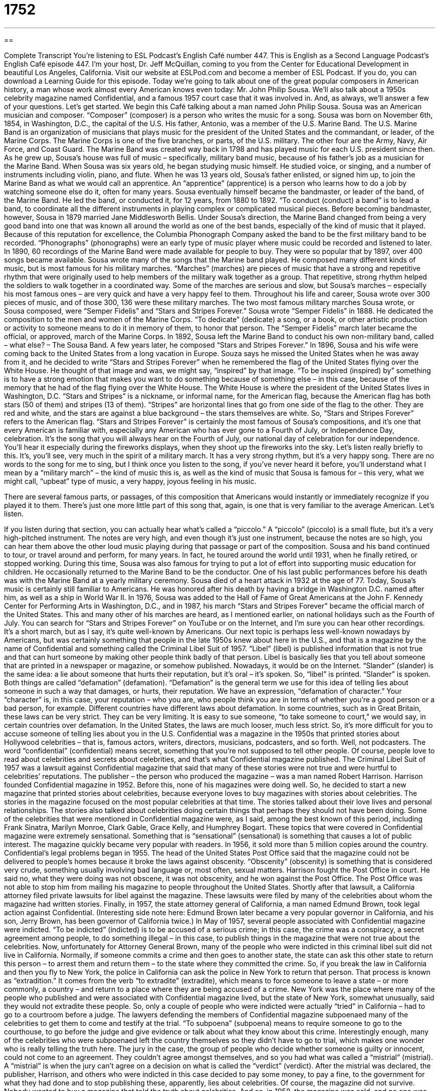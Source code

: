 = 1752
:toc: left
:toclevels: 3
:sectnums:
:stylesheet: ../../../myAdocCss.css

'''

== 

Complete Transcript
You’re listening to ESL Podcast’s English Café number 447.
This is English as a Second Language Podcast’s English Café episode 447. I’m your host, Dr. Jeff McQuillan, coming to you from the Center for Educational Development in beautiful Los Angeles, California.
Visit our website at ESLPod.com and become a member of ESL Podcast. If you do, you can download a Learning Guide for this episode.
Today we’re going to talk about one of the great popular composers in American history, a man whose work almost every American knows even today: Mr. John Philip Sousa. We’ll also talk about a 1950s celebrity magazine named Confidential, and a famous 1957 court case that it was involved in. And, as always, we’ll answer a few of your questions. Let’s get started.
We begin this Café talking about a man named John Philip Sousa. Sousa was an American musician and composer. “Composer” (composer) is a person who writes the music for a song.
Sousa was born on November 6th, 1854, in Washington, D.C., the capital of the U.S. His father, Antonio, was a member of the U.S. Marine Band. The U.S. Marine Band is an organization of musicians that plays music for the president of the United States and the commandant, or leader, of the Marine Corps. The Marine Corps is one of the five branches, or parts, of the U.S. military. The other four are the Army, Navy, Air Force, and Coast Guard. The Marine Band was created way back in 1798 and has played music for each U.S. president since then.
As he grew up, Sousa’s house was full of music – specifically, military band music, because of his father’s job as a musician for the Marine Band. When Sousa was six years old, he began studying music himself. He studied voice, or singing, and a number of instruments including violin, piano, and flute. When he was 13 years old, Sousa’s father enlisted, or signed him up, to join the Marine Band as what we would call an apprentice. An “apprentice” (apprentice) is a person who learns how to do a job by watching someone else do it, often for many years.
Sousa eventually himself became the bandmaster, or leader of the band, of the Marine Band. He led the band, or conducted it, for 12 years, from 1880 to 1892. “To conduct (conduct) a band” is to lead a band, to coordinate all the different instruments in playing complex or complicated musical pieces. Before becoming bandmaster, however, Sousa in 1879 married Jane Middlesworth Bellis.
Under Sousa’s direction, the Marine Band changed from being a very good band into one that was known all around the world as one of the best bands, especially of the kind of music that it played. Because of this reputation for excellence, the Columbia Phonograph Company asked the band to be the first military band to be recorded. “Phonographs” (phonographs) were an early type of music player where music could be recorded and listened to later. In 1890, 60 recordings of the Marine Band were made available for people to buy. They were so popular that by 1897, over 400 songs became available.
Sousa wrote many of the songs that the Marine band played. He composed many different kinds of music, but is most famous for his military marches. “Marches” (marches) are pieces of music that have a strong and repetitive rhythm that were originally used to help members of the military walk together as a group. That repetitive, strong rhythm helped the soldiers to walk together in a coordinated way. Some of the marches are serious and slow, but Sousa’s marches – especially his most famous ones – are very quick and have a very happy feel to them.
Throughout his life and career, Sousa wrote over 300 pieces of music, and of those 300, 136 were these military marches. The two most famous military marches Sousa wrote, or Sousa composed, were “Semper Fidelis” and “Stars and Stripes Forever.” Sousa wrote “Semper Fidelis” in 1888. He dedicated the composition to the men and women of the Marine Corps. “To dedicate” (dedicate) a song, or a book, or other artistic production or activity to someone means to do it in memory of them, to honor that person. The “Semper Fidelis” march later became the official, or approved, march of the Marine Corps.
In 1892, Sousa left the Marine Band to conduct his own non-military band, called – what else? – The Sousa Band. A few years later, he composed “Stars and Stripes Forever.” In 1896, Sousa and his wife were coming back to the United States from a long vacation in Europe. Souza says he missed the United States when he was away from it, and he decided to write “Stars and Stripes Forever” when he remembered the flag of the United States flying over the White House.
He thought of that image and was, we might say, “inspired” by that image. “To be inspired (inspired) by” something is to have a strong emotion that makes you want to do something because of something else – in this case, because of the memory that he had of the flag flying over the White House. The White House is where the president of the United States lives in Washington, D.C.
“Stars and Stripes” is a nickname, or informal name, for the American flag, because the American flag has both stars (50 of them) and stripes (13 of them). “Stripes” are horizontal lines that go from one side of the flag to the other. They are red and white, and the stars are against a blue background – the stars themselves are white. So, “Stars and Stripes Forever” refers to the American flag.
“Stars and Stripes Forever” is certainly the most famous of Sousa’s compositions, and it’s one that every American is familiar with, especially any American who has ever gone to a Fourth of July, or Independence Day, celebration. It’s the song that you will always hear on the Fourth of July, our national day of celebration for our independence. You’ll hear it especially during the fireworks displays, when they shoot up the fireworks into the sky. Let’s listen really briefly to this.
It’s, you’ll see, very much in the spirit of a military march. It has a very strong rhythm, but it’s a very happy song. There are no words to the song for me to sing, but I think once you listen to the song, if you’ve never heard it before, you’ll understand what I mean by a “military march” – the kind of music this is, as well as the kind of music that Sousa is famous for – this very, what we might call, “upbeat” type of music, a very happy, joyous feeling in his music.
[music from “Stars and Stripes Forever”]
There are several famous parts, or passages, of this composition that Americans would instantly or immediately recognize if you played it to them. There’s just one more little part of this song that, again, is one that is very familiar to the average American. Let’s listen.
[music from “Stars and Stripes Forever”]
If you listen during that section, you can actually hear what’s called a “piccolo.” A “piccolo” (piccolo) is a small flute, but it’s a very high-pitched instrument. The notes are very high, and even though it’s just one instrument, because the notes are so high, you can hear them above the other loud music playing during that passage or part of the composition.
Sousa and his band continued to tour, or travel around and perform, for many years. In fact, he toured around the world until 1931, when he finally retired, or stopped working. During this time, Sousa was also famous for trying to put a lot of effort into supporting music education for children. He occasionally returned to the Marine Band to be the conductor. One of his last public performances before his death was with the Marine Band at a yearly military ceremony. Sousa died of a heart attack in 1932 at the age of 77.
Today, Sousa’s music is certainly still familiar to Americans. He was honored after his death by having a bridge in Washington D.C. named after him, as well as a ship in World War II. In 1976, Sousa was added to the Hall of Fame of Great Americans at the John F. Kennedy Center for Performing Arts in Washington, D.C., and in 1987, his march “Stars and Stripes Forever” became the official march of the United States. This and many other of his marches are heard, as I mentioned earlier, on national holidays such as the Fourth of July.
You can search for “Stars and Stripes Forever” on YouTube or on the Internet, and I’m sure you can hear other recordings. It’s a short march, but as I say, it’s quite well-known by Americans.
Our next topic is perhaps less well-known nowadays by Americans, but was certainly something that people in the late 1950s knew about here in the U.S., and that is a magazine by the name of Confidential and something called the Criminal Libel Suit of 1957. “Libel” (libel) is published information that is not true and that can hurt someone by making other people think badly of that person. Libel is basically lies that you tell about someone that are printed in a newspaper or magazine, or somehow published. Nowadays, it would be on the Internet.
“Slander” (slander) is the same idea: a lie about someone that hurts their reputation, but it’s oral – it’s spoken. So, “libel” is printed. “Slander” is spoken. Both things are called “defamation” (defamation). “Defamation” is the general term we use for this idea of telling lies about someone in such a way that damages, or hurts, their reputation. We have an expression, “defamation of character.” Your “character” is, in this case, your reputation – who you are, who people think you are in terms of whether you’re a good person or a bad person, for example.
Different countries have different laws about defamation. In some countries, such as in Great Britain, these laws can be very strict. They can be very limiting. It is easy to sue someone, “to take someone to court,” we would say, in certain countries over defamation. In the United States, the laws are much looser, much less strict. So, it’s more difficult for you to accuse someone of telling lies about you in the U.S. Confidential was a magazine in the 1950s that printed stories about Hollywood celebrities – that is, famous actors, writers, directors, musicians, podcasters, and so forth. Well, not podcasters.
The word “confidential” (confidential) means secret, something that you’re not supposed to tell other people. Of course, people love to read about celebrities and secrets about celebrities, and that’s what Confidential magazine published. The Criminal Libel Suit of 1957 was a lawsuit against Confidential magazine that said that many of these stories were not true and were hurtful to celebrities’ reputations.
The publisher – the person who produced the magazine – was a man named Robert Harrison. Harrison founded Confidential magazine in 1952. Before this, none of his magazines were doing well. So, he decided to start a new magazine that printed stories about celebrities, because everyone loves to buy magazines with stories about celebrities. The stories in the magazine focused on the most popular celebrities at that time. The stories talked about their love lives and personal relationships. The stories also talked about celebrities doing certain things that perhaps they should not have been doing.
Some of the celebrities that were mentioned in Confidential magazine were, as I said, among the best known of this period, including Frank Sinatra, Marilyn Monroe, Clark Gable, Grace Kelly, and Humphrey Bogart. These topics that were covered in Confidential magazine were extremely sensational. Something that is “sensational” (sensational) is something that causes a lot of public interest. The magazine quickly became very popular with readers. In 1956, it sold more than 5 million copies around the country.
Confidential’s legal problems began in 1955. The head of the United States Post Office said that the magazine could not be delivered to people’s homes because it broke the laws against obscenity. “Obscenity” (obscenity) is something that is considered very crude, something usually involving bad language or, most often, sexual matters. Harrison fought the Post Office in court. He said no, what they were doing was not obscene, it was not obscenity, and he won against the Post Office. The Post Office was not able to stop him from mailing his magazine to people throughout the United States.
Shortly after that lawsuit, a California attorney filed private lawsuits for libel against the magazine. These lawsuits were filed by many of the celebrities about whom the magazine had written stories. Finally, in 1957, the state attorney general of California, a man named Edmund Brown, took legal action against Confidential. (Interesting side note here: Edmund Brown later became a very popular governor in California, and his son, Jerry Brown, has been governor of California twice.)
In May of 1957, several people associated with Confidential magazine were indicted. “To be indicted” (indicted) is to be accused of a serious crime; in this case, the crime was a conspiracy, a secret agreement among people, to do something illegal – in this case, to publish things in the magazine that were not true about the celebrities. Now, unfortunately for Attorney General Brown, many of the people who were indicted in this criminal libel suit did not live in California.
Normally, if someone commits a crime and then goes to another state, the state can ask this other state to return this person – to arrest them and return them – to the state where they committed the crime. So, if you break the law in California and then you fly to New York, the police in California can ask the police in New York to return that person. That process is known as “extradition.” It comes from the verb “to extradite” (extradite), which means to force someone to leave a state – or more commonly, a country – and return to a place where they are being accused of a crime.
New York was the place where many of the people who published and were associated with Confidential magazine lived, but the state of New York, somewhat unusually, said they would not extradite these people. So, only a couple of people who were indicted were actually “tried” in California – had to go to a courtroom before a judge. The lawyers defending the members of Confidential magazine subpoenaed many of the celebrities to get them to come and testify at the trial. “To subpoena” (subpoena) means to require someone to go to the courthouse, to go before the judge and give evidence or talk about what they know about this crime.
Interestingly enough, many of the celebrities who were subpoenaed left the country themselves so they didn’t have to go to trial, which makes one wonder who is really telling the truth here. The jury in the case, the group of people who decide whether someone is guilty or innocent, could not come to an agreement. They couldn’t agree amongst themselves, and so you had what was called a “mistrial” (mistrial). A “mistrial” is when the jury can’t agree on a decision on what is called the “verdict” (verdict).
After the mistrial was declared, the publisher, Harrison, and others who were indicted in this case decided to pay some money, to pay a fine, to the government for what they had done and to stop publishing these, apparently, lies about celebrities. Of course, the magazine did not survive. Nobody wanted to buy a magazine that told the truth about celebrities. And so, in 1958, the magazine was sold, and no one was interested in buying it anymore.
Now let’s answer some of the questions you have sent to us.
We have time for a couple of quick questions today. The first one is from Amer (Amer) in Jordan. Amer wants to know the meanings of the words “developer,” “programmer,” and “coder.” All three words are typically used to describe someone who does what is called “computer programming” – who writes software that works on some kind of computer. “Software” is basically a series of instructions that you give the computer, and these instructions are written in what is called “code” (code). That’s why we have these different names that mean basically the same thing.
A “programmer” is a person who writes computer software. A “coder” is a person who writes computer software. Usually, we don’t distinguish between those two terms. A “developer” can also be someone who writes computer software. Normally, the word “developer” is used to describe the person who is sort of in charge of different parts of a software development process. A developer could be someone who is in charge of, say, writing a new app for your mobile phone. The developer might hire other people – might get other programmers or coders to do the actual work. In most cases, you can use all three of these words interchangeably, one for the other.
Our final question comes Mojtaba (Mojtaba) in Iran. The question has to do with how you might describe someone whom you trust, someone who has a character that you like and want to imitate. There are a couple of different adjectives we might use in English to describe this kind of person. One of them is “upstanding.” “Upstanding” (upstanding) means honest, respectable. It’s a somewhat old-fashioned word that is used to describe someone who is a very honest person, who never lies, who doesn’t cheat.
A word with a similar meaning is “honorable” (honorable). Someone who’s “honorable” is someone who is trustworthy, someone who tells the truth, even sometimes when it’s difficult to do that – even though that person might be harmed by telling the truth. They do the right thing. They do the honorable thing.
“Principled” is a third word we might use in this situation. Someone who is “principled” (principled) is someone who has principles. “Principles” are standards of judgment, standards of conduct, rules that you follow. Someone who has principles is someone who won’t do something that is wrong, who will be honest – who will try, once again, to do the right thing. That’s why it’s also an adjective we might use to describe someone that we find honest and we trust.
If you have a question or comment, you can trust us to try to answer it. Our email address is eslpod@eslpod.com. Please be aware that we get lots of questions every week, and sometimes it takes a long time for us to answer them because we do get so many questions, but we’ll do our best.
From Los Angeles, California, I’m Jeff McQuillan. Thank you for listening. Come back and listen to us again right here on the English Café.
ESL Podcast’s English Café is written and produced by Dr. Jeff McQuillan and Dr. Lucy Tse. This podcast is copyright 2014 by the Center for Educational Development.
Glossary
composer – a person who writes a song’s music or music and words
* Mozart was a composer who wrote many types of music, including operas.
to conduct – to lead a group of musicians, such as an orchestra, band, or choir
* The man stood at the front of the orchestra, raised his baton, and began conducting the musicians as they played a Beethoven symphony.
march – a piece of music that has a strong and repetitive rhythm that was originally used to help members of the military walk together as a group
* Bands often play marches in parades as they walk together in front of crowds.
to dedicate – to write something in memory or honor of an event, date, or person
* Cal dedicated his song to his mother, who had recently died.
official – approved by a person in charge of an organization or government office or department
* A passport is an official document and can be used to cross borders.
to be inspire by – to be overcome with an emotion that causes a person to want to do something
* Joann was inspired by watching the runners in the marathon and decided to try to run a marathon herself.
libel – published information that is not true that can hurt someone by making other people think badly of that person
* Brad accused the newspaper of libel when it reported that he drove home from the party drunk.
obscenity – something spoken or written that is very hurtful or rude, usually involving bad language or sexual matters
* The movie was rated “R” because it contained some obscenities that were not appropriate for children.
to indict – to charge with a crime; to formally accuse someone of a crime
* The football player was indicted on charges of murder.
to extradite – to force someone to leave a country or state and return to another country or state where that person has been accused of a crime
* The United States asked Sweden to extradite an American couple accused of spying on the government.
to subpoena – to have the court demand that a person come and speak about their experiences related to a court case
* The judge subpoenaed a witness who had been at the scene of the robbery.
mistrial – a trial where the jury cannot agree on a decision
* Seven of the jurors believe the defendant is guilty and five believe he is innocent so a mistrial will be declared.
developer – a person working on the different parts of the software development process
* Several developers are working on programs that will work with our new line of computers.
programmer – a person who writes computer software, the programs that allow a computer to do different types of work
* A good programmer has good technical skills, but also understands the basics of design.
coder – a person who writes computer codes, the system of numbers and symbols that is put together to allow a computer program to work
* We need an expert coder to fix this program, allowing people to submit their work without getting errors.
upstanding – honest and respectable
* The mayor appointed three upstanding citizens to serve on this committee.
honorable – bringing or deserving a high level of respect
* Yi did an honorable thing by telling others what really happened, even though she might get into a lot of trouble.
principled – behaving in a way that is consistent with what one believes is right and wrong
* We want the lawyers we train to be skilled, but also principled.
What Insiders Know
United Service Organizations (USO)
In any organization, morale is important. “Morale” refers to how happy, confident, and satisfied someone is at a particular time, especially in their job. The United Service Organizations (USO) is a “nonprofit” (not existing to make money) organization that works “to boost” (to raise) the morale of people working in the U.S. “military” (the part of the government involved in security and fighting wars), especially “troops” (soldiers) serving or working “overseas” (out of the country).
The USO was “founded” (created) in 1941 when the president at the time – President Franklin D. Roosevelt – asked for help to boost the morale of those in the military. During World War II, the USO began a “tradition of” (activity that continued after that time) entertaining the troops, and continues to this day, especially with its “Camp Shows,” which featured live performances from famous people in the entertainment business. Many famous celebrities have performed on military “bases” (the center of operations or headquarters for the military) in the U.S., as well as overseas, sometimes even placing their own lives in danger, by performing under “hazardous” (risky; dangerous) conditions.
From 1941 to 1947, the USO featured “notable” (famous and important) performers. They included Bing Crosby, Bette Davis, Frank Sinatra, Gary Cooper, Fred Astaire, and Lucille Ball.
The USO was temporarily “disbanded” (for an organization to no longer exist or operate) after World War II, but when the U.S. entered the Korean War in 1950, government leaders requested that the USO be “reactivated” (return to its work after it had stopped for a time). Between 1952 and 1953, many celebrities or stars performed in Korea, including Bob Hope, Marilyn Monroe, Jane Russell, and Mickey Rooney.
Today, the USO continues its work. It has over 160 locations around the world in 14 countries and continues its work to boost morale and to entertain American troops.